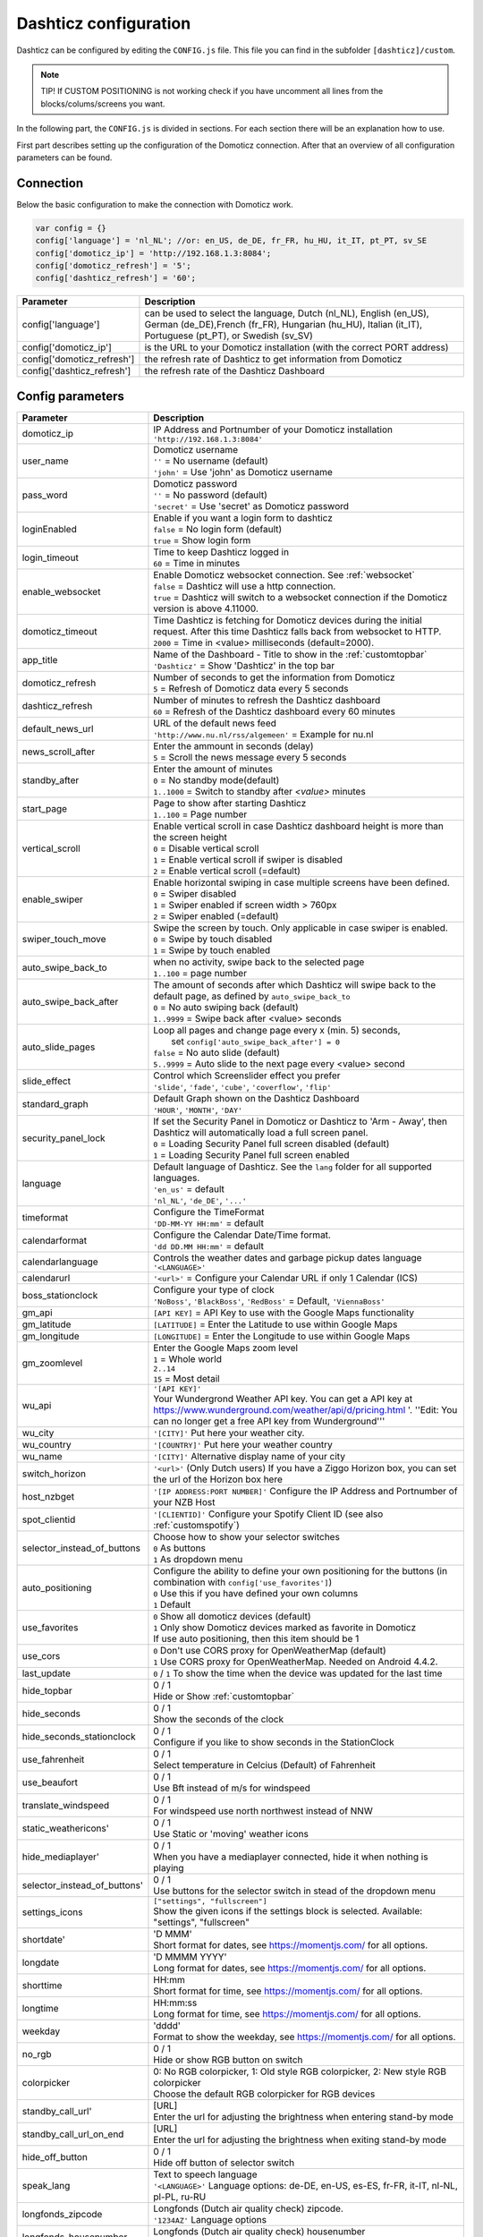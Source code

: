 .. _dashticzconfiguration :

Dashticz configuration
======================

Dashticz can be configured by editing the ``CONFIG.js`` file.
This file you can find in the subfolder ``[dashticz]/custom``.

.. note:: TIP! If CUSTOM POSITIONING is not working check if you have uncomment all lines from the blocks/colums/screens you want.

In the following part, the ``CONFIG.js`` is divided in sections. For each section there will be an explanation how to use.

First part describes setting up the configuration of the Domoticz connection. After that an overview of all configuration parameters can be found.

    .. _config-connection:

Connection
##########
Below the basic configuration to make the connection with Domoticz work.

.. code-block:: bash

    var config = {}
    config['language'] = 'nl_NL'; //or: en_US, de_DE, fr_FR, hu_HU, it_IT, pt_PT, sv_SE
    config['domoticz_ip'] = 'http://192.168.1.3:8084';
    config['domoticz_refresh'] = '5';
    config['dashticz_refresh'] = '60';


==========================        =============
Parameter                         Description
==========================        =============
config['language']                can be used to select the language, Dutch (nl_NL), English (en_US), German (de_DE),French (fr_FR), Hungarian (hu_HU), Italian (it_IT), Portuguese (pt_PT), or Swedish (sv_SV)

config['domoticz_ip']             is the URL to your Domoticz installation (with the correct PORT address)
config['domoticz_refresh']        the refresh rate of Dashticz to get information from Domoticz
config['dashticz_refresh']        the refresh rate of the Dashticz Dashboard
==========================        =============

.. _ConfigParams :

Config parameters
#################

.. list-table:: 
  :header-rows: 1
  :widths: 5, 30
  :class: tight-table
   
  * - Parameter
    - Description
  * - domoticz_ip 
    - | IP Address and Portnumber of your Domoticz installation
      | ``'http://192.168.1.3:8084'``
  * - user_name
    - | Domoticz username
      | ``''`` = No username (default)
      | ``'john'`` = Use 'john' as Domoticz username
  * - pass_word
    - | Domoticz password
      | ``''`` = No password (default)
      | ``'secret'`` = Use 'secret' as Domoticz password
  * - loginEnabled
    - | Enable if you want a login form to dashticz
      | ``false`` = No login form (default)
      | ``true`` = Show login form
  * - login_timeout
    - | Time to keep Dashticz logged in
      | ``60`` = Time in minutes
  * - enable_websocket
    - | Enable Domoticz websocket connection. See :ref:`websocket`
      | ``false`` = Dashticz will use a http connection.
      | ``true`` = Dashticz will switch to a websocket connection if the Domoticz version is above 4.11000.     
  * - domoticz_timeout
    - | Time Dashticz is fetching for Domoticz devices during the initial request. After this time Dashticz falls back from websocket to HTTP.
      | ``2000`` = Time in <value> milliseconds (default=2000).
  * - app_title
    - | Name of the Dashboard - Title to show in the :ref:`customtopbar`
      | ``'Dashticz'`` = Show 'Dashticz' in the top bar
  * - domoticz_refresh
    - | Number of seconds to get the information from Domoticz
      | ``5`` = Refresh of Domoticz data every 5 seconds
  * - dashticz_refresh
    - | Number of minutes to refresh the Dashticz dashboard
      | ``60`` = Refresh of the Dashticz dashboard every 60 minutes
  * - default_news_url
    - | URL of the default news feed
      | ``'http://www.nu.nl/rss/algemeen'`` = Example for nu.nl
  * - news_scroll_after
    - | Enter the ammount in seconds (delay)
      | ``5`` = Scroll the news message every 5 seconds
  * - standby_after
    - | Enter the amount of minutes
      | ``0`` = No standby mode(default)
      | ``1..1000`` = Switch to standby after `<value>` minutes
  * - start_page
    - | Page to show after starting Dashticz
      | ``1..100`` = Page number
  * - vertical_scroll
    - | Enable vertical scroll in case Dashticz dashboard height is more than the screen height
      | ``0`` = Disable vertical scroll
      | ``1`` = Enable vertical scroll if swiper is disabled
      | ``2`` = Enable vertical scroll (=default)
  * - enable_swiper
    - | Enable horizontal swiping in case multiple screens have been defined.
      | ``0`` = Swiper disabled
      | ``1`` = Swiper enabled if screen width > 760px
      | ``2`` = Swiper enabled (=default)
  * - swiper_touch_move
    - | Swipe the screen by touch. Only applicable in case swiper is enabled.
      | ``0`` = Swipe by touch disabled
      | ``1`` = Swipe by touch enabled
  * - auto_swipe_back_to
    - | when no activity, swipe back to the selected page
      | ``1..100`` = page number
  * - auto_swipe_back_after
    - | The amount of seconds after which Dashticz will swipe back to the default page, as defined by ``auto_swipe_back_to``
      | ``0`` = No auto swiping back (default)
      | ``1..9999`` = Swipe back after <value> seconds
  * - auto_slide_pages
    - | Loop all pages and change page every x (min. 5) seconds,
      |     set ``config['auto_swipe_back_after'] = 0``
      | ``false`` = No auto slide (default)
      | ``5..9999`` = Auto slide to the next page every <value> second
  * - slide_effect
    - | Control which Screenslider effect you prefer
      | ``'slide'``, ``'fade'``, ``'cube'``, ``'coverflow'``, ``'flip'``
  * - standard_graph
    - | Default Graph shown on the Dashticz Dashboard
      | ``'HOUR'``, ``'MONTH'``, ``'DAY'``
  * - security_panel_lock
    - | If set the Security Panel in Domoticz or Dashticz to 'Arm - Away', then Dashticz will automatically load a full screen panel.
      | ``0`` = Loading Security Panel full screen disabled (default)
      | ``1`` = Loading Security Panel full screen enabled
  * - language
    - | Default language of Dashticz. See the ``lang`` folder for all supported languages.
      | ``'en_us'`` = default
      | ``'nl_NL'``, ``'de_DE'``, ``'...'``
  * - timeformat
    - | Configure the TimeFormat
      | ``'DD-MM-YY HH:mm'`` = default
  * - calendarformat
    - | Configure the Calendar Date/Time format.
      | ``'dd DD.MM HH:mm'`` = default
  * - calendarlanguage
    - | Controls the weather dates and garbage pickup dates language
      | ``'<LANGUAGE>'``
  * - calendarurl
    - ``'<url>'`` = Configure your Calendar URL if only 1 Calendar (ICS)
  * - boss_stationclock
    - | Configure your type of clock
      | ``'NoBoss'``, ``'BlackBoss'``, ``'RedBoss'`` = Default, ``'ViennaBoss'``
  * - gm_api
    - ``[API KEY]`` = API Key to use with the Google Maps functionality
  * - gm_latitude
    - ``[LATITUDE]`` = Enter the Latitude to use within Google Maps
  * - gm_longitude
    - ``[LONGITUDE]`` = Enter the Longitude to use within Google Maps
  * - gm_zoomlevel
    - | Enter the Google Maps zoom level
      | ``1`` = Whole world
      | ``2..14``
      | ``15`` = Most detail
  * - wu_api
    - | ``'[API KEY]'``
      | Your Wundergrond Weather API key. You can get a API key at https://www.wunderground.com/weather/api/d/pricing.html '. ''Edit: You can no longer get a free API key from Wunderground'''
  * - wu_city
    - ``'[CITY]'`` Put here your weather city.
  * - wu_country
    - ``'[COUNTRY]'`` Put here your weather country
  * - wu_name
    - ``'[CITY]'`` Alternative display name of your city
  * - switch_horizon
    - ``'<url>'`` (Only Dutch users) If you have a Ziggo Horizon box, you can set the url of the Horizon box here
  * - host_nzbget
    - ``'[IP ADDRESS:PORT NUMBER]'`` Configure the IP Address and Portnumber of your NZB Host
  * - spot_clientid
    - ``'[CLIENTID]'`` Configure your Spotify Client ID (see also :ref:`customspotify`)
  * - selector_instead_of_buttons
    - | Choose how to show your selector switches
      | ``0`` As buttons
      | ``1`` As dropdown menu
  * - auto_positioning
    - | Configure the ability to define your own positioning for the buttons (in combination with ``config['use_favorites']``)
      | ``0`` Use this if you have defined your own columns
      | ``1`` Default
  * - use_favorites
    - | ``0`` Show all domoticz devices (default)
      | ``1`` Only show Domoticz devices marked as favorite in Domoticz
      | If use auto positioning, then this item should be 1
  * - use_cors
    - | ``0`` Don't use CORS proxy for OpenWeatherMap (default)
      | ``1`` Use CORS proxy for OpenWeatherMap. Needed on Android 4.4.2.
  * - last_update
    - ``0`` / ``1`` To show the time when the device was updated for the last time
  * - hide_topbar
    - | 0 / 1
      | Hide or Show :ref:`customtopbar`
  * - hide_seconds
    - | 0 / 1
      | Show the seconds of the clock
  * - hide_seconds_stationclock
    - | 0 / 1
      | Configure if you like to show seconds in the StationClock
  * - use_fahrenheit
    - | 0 / 1
      | Select temperature in Celcius (Default) of Fahrenheit
  * - use_beaufort
    - | 0 / 1
      | Use Bft instead of m/s for windspeed
  * - translate_windspeed
    - | 0 / 1
      | For windspeed use north northwest instead of NNW
  * - static_weathericons'
    - | 0 / 1
      | Use Static or 'moving'  weather icons
  * - hide_mediaplayer'
    - | 0 / 1
      | When you have a mediaplayer connected, hide it when nothing is playing
  * - selector_instead_of_buttons'
    - | 0 / 1
      | Use buttons for the selector switch in stead of the dropdown menu
  * - settings_icons
    - | ``["settings", "fullscreen"]``
      | Show the given icons if the settings block is selected. Available: "settings", "fullscreen"
  * - shortdate'
    - | 'D MMM'
      | Short format for dates, see https://momentjs.com/ for all options.
  * - longdate
    - | 'D MMMM YYYY'
      | Long format for dates, see https://momentjs.com/ for all options.
  * - shorttime
    - | HH:mm
      | Short format for time, see https://momentjs.com/ for all options.
  * - longtime
    - | HH:mm:ss
      | Long format for time, see https://momentjs.com/ for all options.
  * - weekday
    - | 'dddd'
      | Format to show the weekday, see https://momentjs.com/ for all options.
  * - no_rgb
    - | 0 / 1
      | Hide or show RGB button on switch
  * - colorpicker
    - | 0: No RGB colorpicker, 1: Old style RGB colorpicker, 2: New style RGB colorpicker
      | Choose the default RGB colorpicker for RGB devices
  * - standby_call_url'
    - | [URL]
      | Enter the url for adjusting the brightness when entering stand-by mode
  * - standby_call_url_on_end
    - | [URL]
      | Enter the url for adjusting the brightness when exiting stand-by mode
  * - hide_off_button
    - | 0 / 1
      | Hide off button of selector switch
  * - speak_lang
    - | Text to speech language
      | ``'<LANGUAGE>'`` Language options: de-DE, en-US, es-ES, fr-FR, it-IT, nl-NL, pl-PL, ru-RU
  * - longfonds_zipcode
    - | Longfonds (Dutch air quality check) zipcode.
      | ``'1234AZ'`` Language options
  * - longfonds_housenumber
    - | Longfonds (Dutch air quality check) housenumber
      | ``'123'`` Language options


.. _urlparameters:

Dashticz URL parameters
#######################

Dashticz parameters can be configured via the Dashticz URL as well. For instance, to start Dashticz with a custom title and set the dashticz refresh period to 300 minutes, use the following URL::

  http://<dashticz-ip:port>/?app_title=Living room&dashticz_refresh=300

Besides the Dashticz configuration parameters, the following additional parameters can be used in the Dashticz URL: 


.. list-table:: 
  :header-rows: 1
  :widths: 5, 30
  :class: tight-table
   
  * - Parameter
    - Description
  * - cfg 
    - | The Dashticz configuration file to be used instead of CONFIG.js.
      | ``CONFIG.room2.js``
  * - cfg2 
    - | The name of a second configuration file, which will be loaded after CONFIG.js.
      | ``CONFIG.extra.js``
  * - css 
    - | The CSS file to be used instead of custom.css.
      | ``custom.mobile.css``
  * - folder 
    - | The folder containing the configuration files. (Default: ``custom``)
      | ``custom/room1``

So, to load Dashticz with a different config file, use the following URL::

  http://<dashticz ip:port>/?cfg=CONFIG.room2.js



Usage
#####

.. _dom_CORS_proxy:

PHP based CORS proxy
--------------------

To be able to load resources from other domains, like tvguide data and news updates, we need a CORS proxy (Cross Origin Resouce Sharing). Public CORS proxies exist on the internet, like cors-anywhere.herokuapp.com. These public CORS proxies might be slow or not available at all.

A basic PHP based CORS proxy has been integrated into Dashticz.

For normal use just remove the ``config['default_cors_url']`` from your ``CONFIG.js`` and the internal CORS proxy will be used.

If you prefer to use a different CORS proxy you can define it in ``CONFIG.js`` as usual::

    config['default_cors_url'] = 'http://cors-anywhere.herokuapp.com'

In case PHP is not installed it falls back to the defined CORS proxy in ``config['default_cors_url']``. In case ``config['default_cors_url']`` is not set, it will use ``cors-anywhere.herokuapp.com`` by default.

.. _websocket:

Websocket connection
---------------------

From v4.11000 Domoticz supports a so called websocket connection next to the standard http(s) connection.

.. note:: Currently the Domoticz stable version is 4.10717 which doesn't support the websocket connection. That means you have to update to the Domoticz develop branch.

.. warning:: The Domoticz develop branch may give issues, especially on Raspberry PI. Make a backup of Domoticz first! If you switch to the develop branch, the Domoticz database will be upgraded as well, and cannot be downgraded.

The advantages of a websocket connection:

* instant updates in Dashticz in case of a changing Domoticz device
* Faster and less overhead

To prevent switching to a websocket connection add the following setting to CONFIG.js::

  config['enable_websocket'] = false;

In the <gif> below you see the instant updates in action. On the right you see the Domoticz dashboard. On the left Dashticz.

.. image :: img/dashticz-websocket.gif

